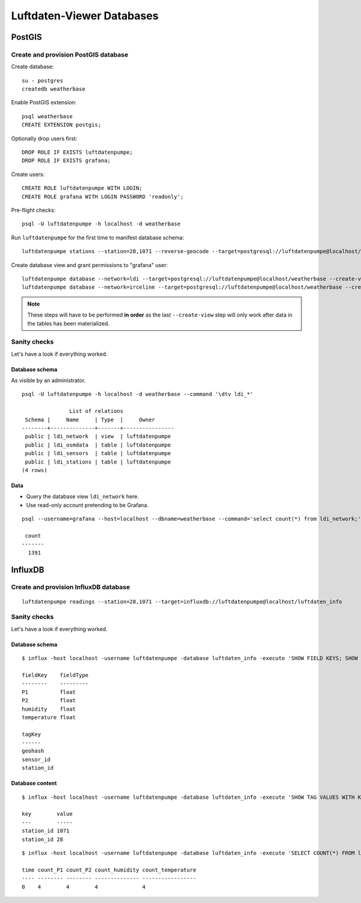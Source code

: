 ##########################
Luftdaten-Viewer Databases
##########################


*******
PostGIS
*******


Create and provision PostGIS database
=====================================
Create database::

    su - postgres
    createdb weatherbase

Enable PostGIS extension::

    psql weatherbase
    CREATE EXTENSION postgis;

Optionally drop users first::

    DROP ROLE IF EXISTS luftdatenpumpe;
    DROP ROLE IF EXISTS grafana;

Create users::

    CREATE ROLE luftdatenpumpe WITH LOGIN;
    CREATE ROLE grafana WITH LOGIN PASSWORD 'readonly';

Pre-flight checks::

    psql -U luftdatenpumpe -h localhost -d weatherbase

Run ``luftdatenpumpe`` for the first time to manifest database schema::

    luftdatenpumpe stations --station=28,1071 --reverse-geocode --target=postgresql://luftdatenpumpe@localhost/weatherbase --progress

Create database view and grant permissions to "grafana" user::

    luftdatenpumpe database --network=ldi --target=postgresql://luftdatenpumpe@localhost/weatherbase --create-view --grant-user=grafana
    luftdatenpumpe database --network=irceline --target=postgresql://luftdatenpumpe@localhost/weatherbase --create-view --grant-user=grafana

.. note::

    These steps will have to be performed **in order** as the last ``--create-view``
    step will only work after data in the tables has been materialized.


Sanity checks
=============
Let's have a look if everything worked.


Database schema
---------------
As visible by an administrator.
::

    psql -U luftdatenpumpe -h localhost -d weatherbase --command '\dtv ldi_*'

                   List of relations
     Schema |     Name     | Type  |     Owner
    --------+--------------+-------+----------------
     public | ldi_network  | view  | luftdatenpumpe
     public | ldi_osmdata  | table | luftdatenpumpe
     public | ldi_sensors  | table | luftdatenpumpe
     public | ldi_stations | table | luftdatenpumpe
    (4 rows)

Data
----
- Query the database view ``ldi_network`` here.
- Use read-only account pretending to be Grafana.
::

    psql --username=grafana --host=localhost --dbname=weatherbase --command='select count(*) from ldi_network;'

     count
    -------
      1391


********
InfluxDB
********

Create and provision InfluxDB database
======================================
::

    luftdatenpumpe readings --station=28,1071 --target=influxdb://luftdatenpumpe@localhost/luftdaten_info


Sanity checks
=============
Let's have a look if everything worked.

Database schema
---------------
::

    $ influx -host localhost -username luftdatenpumpe -database luftdaten_info -execute 'SHOW FIELD KEYS; SHOW TAG KEYS;'

    fieldKey    fieldType
    --------    ---------
    P1          float
    P2          float
    humidity    float
    temperature float

    tagKey
    ------
    geohash
    sensor_id
    station_id

Database content
----------------
::

    $ influx -host localhost -username luftdatenpumpe -database luftdaten_info -execute 'SHOW TAG VALUES WITH KEY = station_id;'

    key        value
    ---        -----
    station_id 1071
    station_id 28

::

    $ influx -host localhost -username luftdatenpumpe -database luftdaten_info -execute 'SELECT COUNT(*) FROM ldi_readings;'

    time count_P1 count_P2 count_humidity count_temperature
    ---- -------- -------- -------------- -----------------
    0    4        4        4              4
